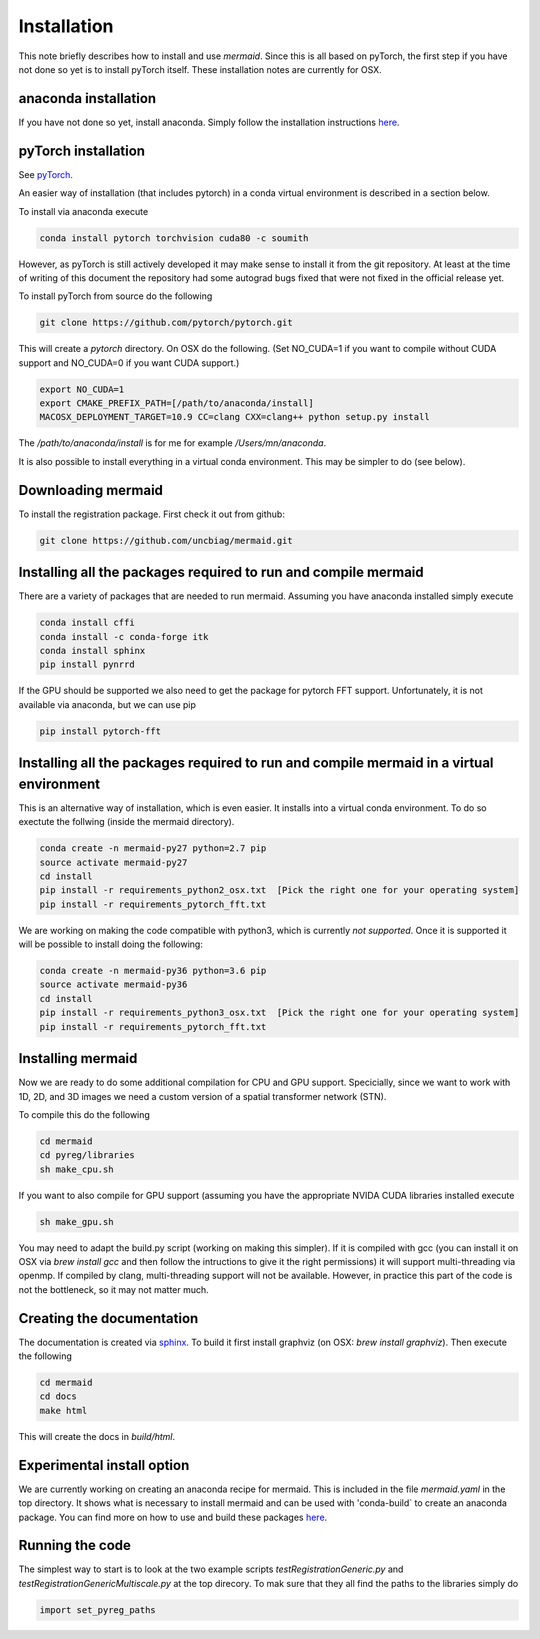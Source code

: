 .. todo::
   This documentation needs to be updated. Have a look at README.md which has a more up-to-date intruction on the installation.

Installation
============

This note briefly describes how to install and use *mermaid*. Since this is all based on pyTorch, the first step if you have not done so yet is to install pyTorch itself. These installation notes are currently for OSX.

anaconda installation
^^^^^^^^^^^^^^^^^^^^^

If you have not done so yet, install anaconda. Simply follow the installation instructions `here <https://www.anaconda.com/download>`_.

pyTorch installation
^^^^^^^^^^^^^^^^^^^^

See `pyTorch <http://pytorch.org/>`_.

An easier way of installation (that includes pytorch) in a conda virtual environment is described in a section below.

To install via anaconda execute

.. code::

   conda install pytorch torchvision cuda80 -c soumith


However, as pyTorch is still actively developed it may make sense to install it from the git repository. At least at the time of writing of this document the repository had some autograd bugs fixed that were not fixed in the official release yet.

To install pyTorch from source do the following

.. code::

   git clone https://github.com/pytorch/pytorch.git


This will create a `pytorch` directory. On OSX do the following. (Set NO_CUDA=1 if you want to compile without CUDA support and NO_CUDA=0 if you want CUDA support.)

.. code::

   export NO_CUDA=1
   export CMAKE_PREFIX_PATH=[/path/to/anaconda/install]
   MACOSX_DEPLOYMENT_TARGET=10.9 CC=clang CXX=clang++ python setup.py install


The `/path/to/anaconda/install` is for me for example `/Users/mn/anaconda`.

It is also possible to install everything in a virtual conda environment. This may be simpler to do (see below).

Downloading mermaid
^^^^^^^^^^^^^^^^^^^
To install the registration package. First check it out from github:

.. code::

   git clone https://github.com/uncbiag/mermaid.git

Installing all the packages required to run and compile mermaid
^^^^^^^^^^^^^^^^^^^^^^^^^^^^^^^^^^^^^^^^^^^^^^^^^^^^^^^^^^^^^^^

There are a variety of packages that are needed to run mermaid. Assuming you have anaconda installed simply execute

.. code::

    conda install cffi
    conda install -c conda-forge itk
    conda install sphinx
    pip install pynrrd

If the GPU should be supported we also need to get the package for pytorch FFT support. Unfortunately, it is not available via anaconda, but we can use pip

.. code::

    pip install pytorch-fft

Installing all the packages required to run and compile mermaid in a virtual environment
^^^^^^^^^^^^^^^^^^^^^^^^^^^^^^^^^^^^^^^^^^^^^^^^^^^^^^^^^^^^^^^^^^^^^^^^^^^^^^^^^^^^^^^^

This is an alternative way of installation, which is even easier. It installs into a virtual conda environment. To do so exectute the follwing (inside the mermaid directory).

.. code::

   conda create -n mermaid-py27 python=2.7 pip
   source activate mermaid-py27
   cd install
   pip install -r requirements_python2_osx.txt  [Pick the right one for your operating system]
   pip install -r requirements_pytorch_fft.txt

We are working on making the code compatible with python3, which is currently *not supported*. Once it is supported it will be possible to install doing the following:

.. code::
   
   conda create -n mermaid-py36 python=3.6 pip
   source activate mermaid-py36
   cd install
   pip install -r requirements_python3_osx.txt  [Pick the right one for your operating system]
   pip install -r requirements_pytorch_fft.txt


Installing mermaid
^^^^^^^^^^^^^^^^^^

Now we are ready to do some additional compilation for CPU and GPU support. Specicially, since we want to work with 1D, 2D, and 3D images we need a custom version of a spatial transformer network (STN).

To compile this do the following

.. code::

   cd mermaid
   cd pyreg/libraries
   sh make_cpu.sh

If you want to also compile for GPU support (assuming you have the appropriate NVIDA CUDA libraries installed execute

.. code::

    sh make_gpu.sh

You may need to adapt the build.py script (working on making this simpler). If it is compiled with gcc (you can install it on OSX via `brew install gcc` and then follow the intructions to give it the right permissions) it will support multi-threading via openmp. If compiled by clang, multi-threading support will not be available. However, in practice this part of the code is not the bottleneck, so it may not matter much.


Creating the documentation
^^^^^^^^^^^^^^^^^^^^^^^^^^

The documentation is created via `sphinx <http://www.sphinx-doc.org/>`_. To build it first install graphviz (on OSX: `brew install graphviz`). Then execute the following

.. code::

   cd mermaid
   cd docs
   make html


This will create the docs in `build/html`.

Experimental install option
^^^^^^^^^^^^^^^^^^^^^^^^^^^

We are currently working on creating an anaconda recipe for mermaid. This is included in the file `mermaid.yaml` in the top directory.
It shows what is necessary to install mermaid and can be used with 'conda-build` to create an anaconda package.
You can find more on how to use and build these packages `here <https://conda.io/docs/user-guide/tutorials/index.html>`_.

Running the code
^^^^^^^^^^^^^^^^

The simplest way to start is to look at the two example scripts `testRegistrationGeneric.py` and `testRegistrationGenericMultiscale.py` at the top direcory. To mak sure that they all find the paths to the libraries simply do

.. code::

   import set_pyreg_paths

   
